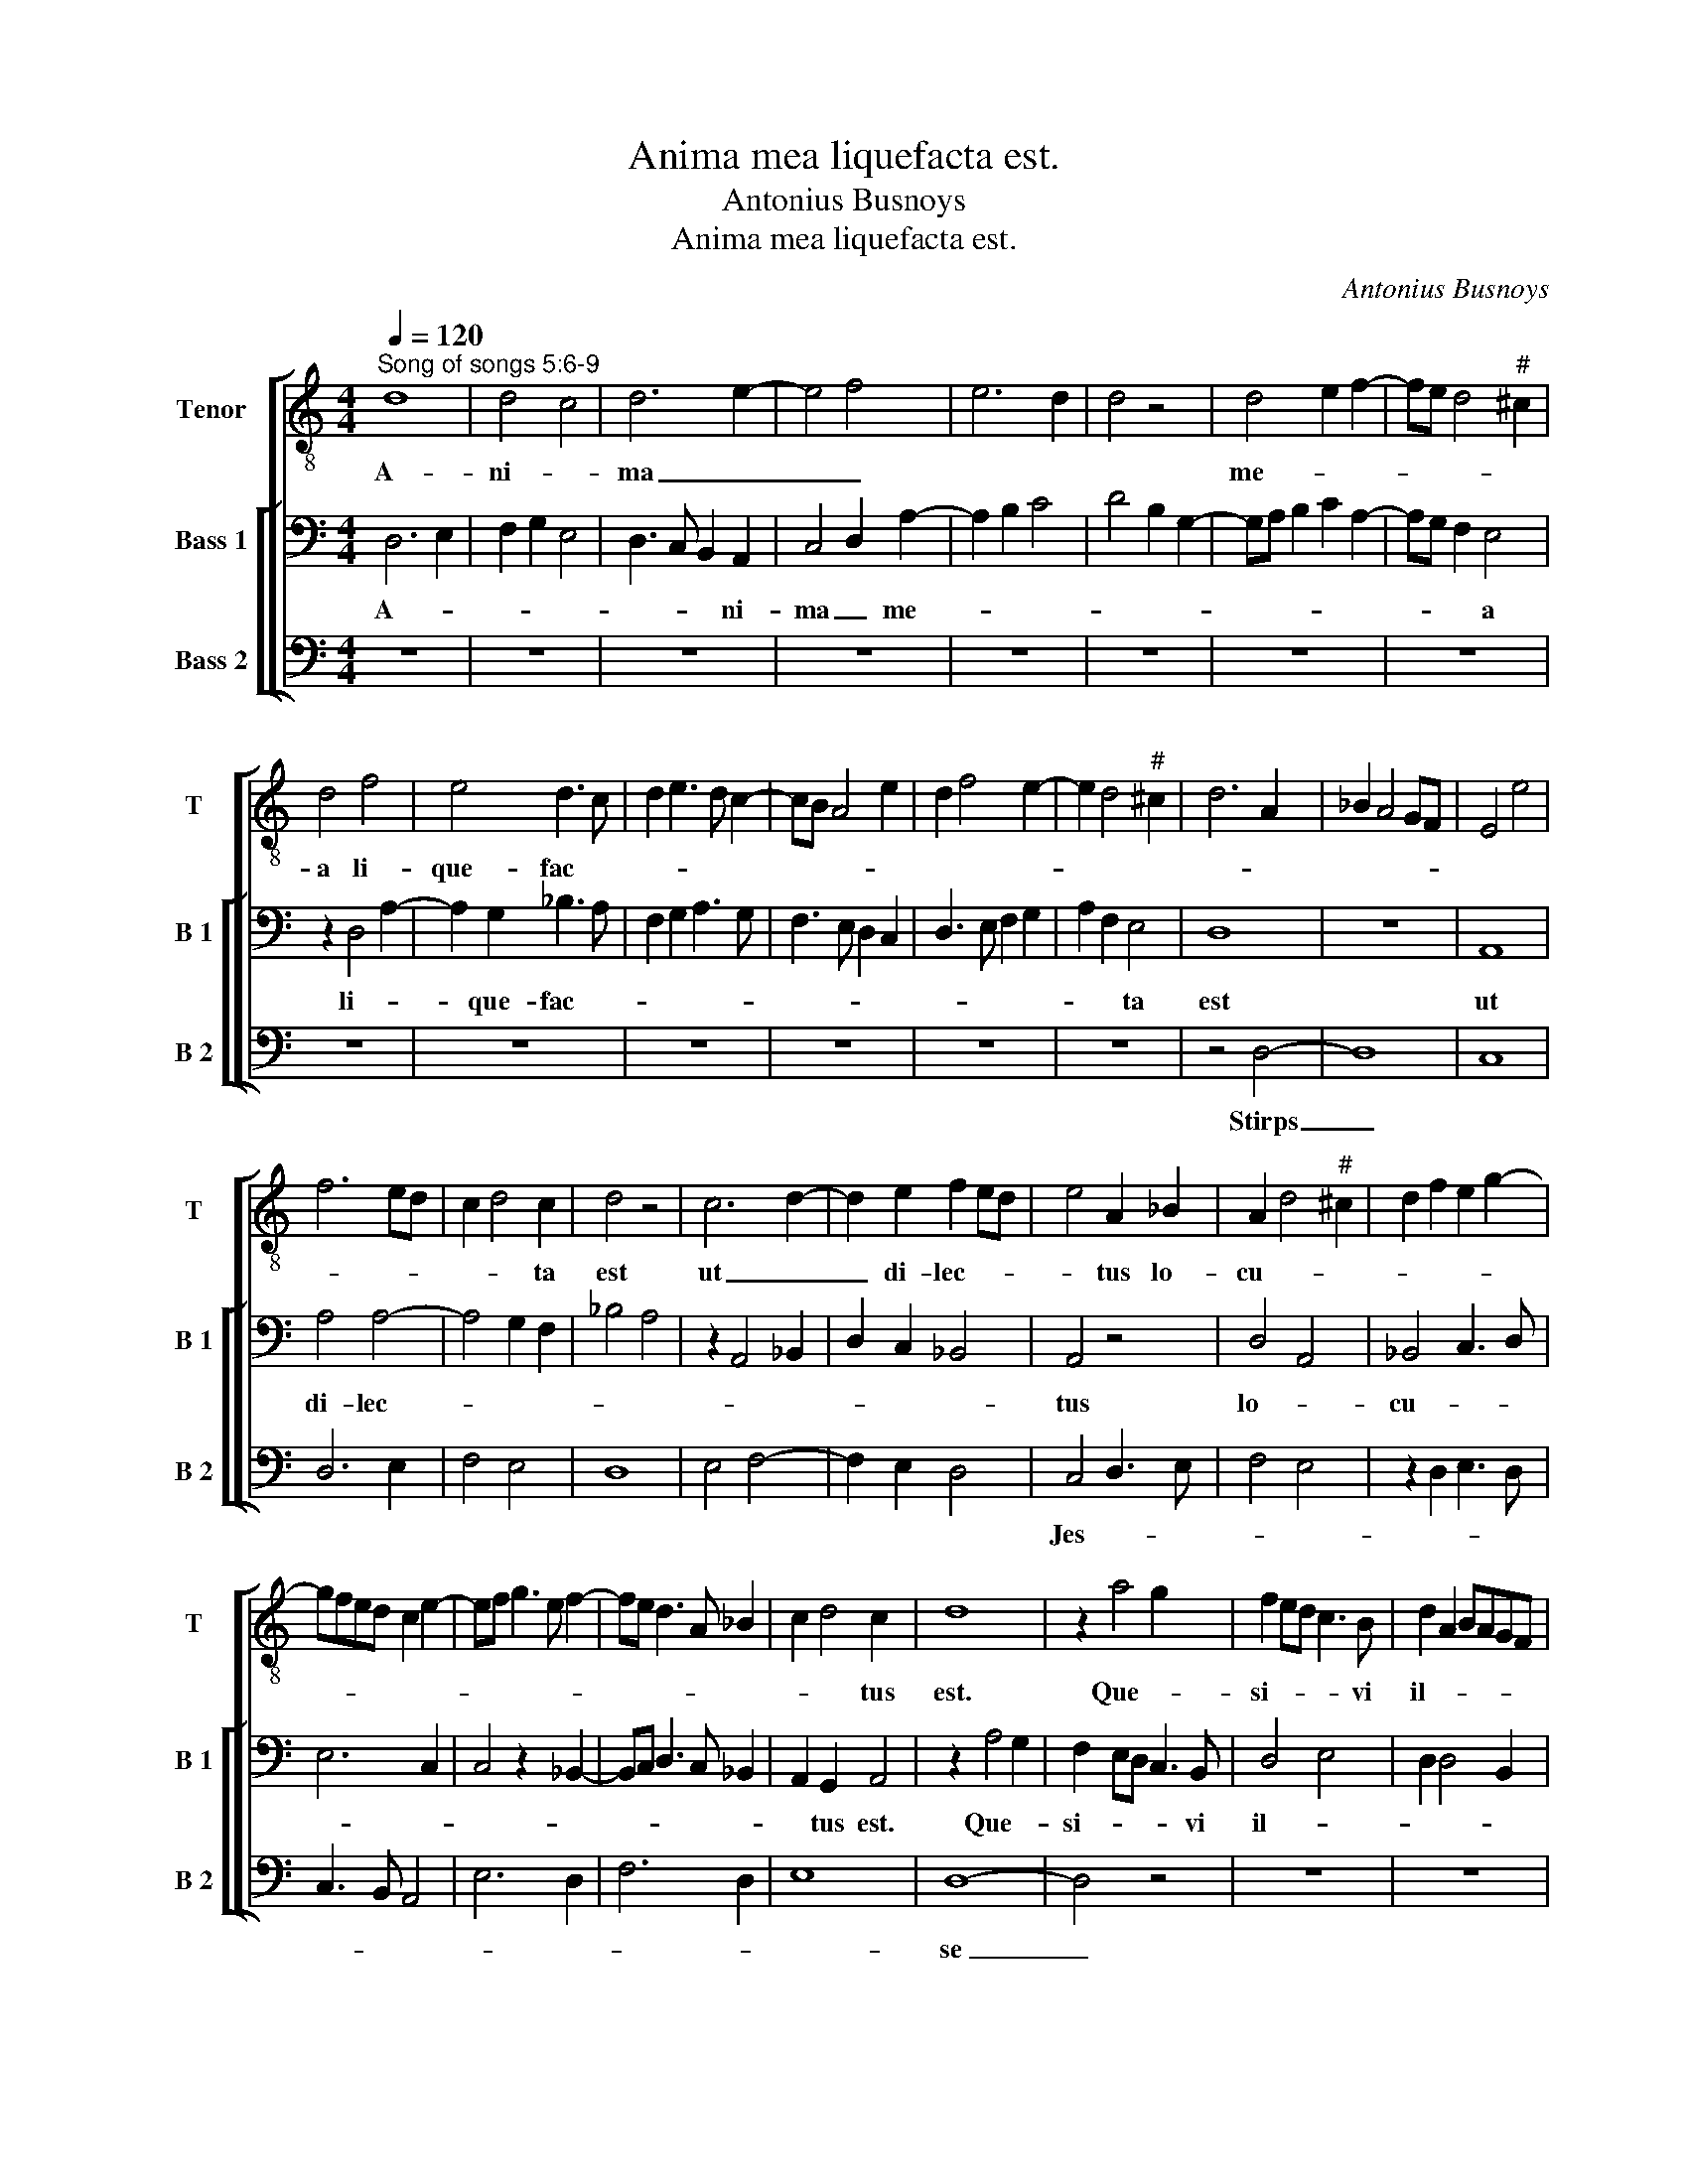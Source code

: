 X:1
T:Anima mea liquefacta est.
T:Antonius Busnoys
T:Anima mea liquefacta est.
C:Antonius Busnoys
%%score [ 1 [ 2 3 ] ]
L:1/8
Q:1/4=120
M:4/4
K:C
V:1 treble-8 nm="Tenor" snm="T"
V:2 bass nm="Bass 1" snm="B 1"
V:3 bass nm="Bass 2" snm="B 2"
V:1
"^Song of songs 5:6-9" d8 | d4 c4 | d6 e2- | e4 f4 | e6 d2 | d4 z4 | d4 e2 f2- | fe d4"^#" ^c2 | %8
w: A-|ni- *|ma _|_ _|||me- * *||
 d4 f4 | e4 d3 c | d2 e3 d c2- | cB A4 e2 | d2 f4 e2- | e2 d4"^#" ^c2 | d6 A2 | _B2 A4 GF | E4 e4 | %17
w: a li-|que- fac- *||||||||
 f6 ed | c2 d4 c2 | d4 z4 | c6 d2- | d2 e2 f2 ed | e4 A2 _B2 | A2 d4"^#" ^c2 | d2 f2 e2 g2- | %25
w: |* * ta|est|ut _|_ di- lec- * *|* tus lo-|cu- * *||
 gfed c2 e2- | ef g3 e f2- | fe d3 A _B2 | c2 d4 c2 | d8 | z2 a4 g2 | f2 ed c3 B | d2 A2 BAGF | %33
w: |||* * tus|est.|Que- *|si- * * * vi|il- * * * * *|
 E2 F E2 A2"^#" ^G | A3 G E4 | z8 | A4 _B2 A2 | d2 e2 f2 ed | c3 d e4 | A4 z4 | A4 _B4 | %41
w: |* * lum,||et non in-|ve- * * * *||ni.|Vo- ca-|
 A2 d4"^#" ^c2 | d2 f2 e2 g2 | f2 e4 d2 | e4 c2 g2- | gfed c3 B | d4 e4 | d2 f4 ed | c2 e3 f g2- | %49
w: |vi, et non re-|spon- * *||||dit mi- * *||
 gf d2 e4 | d4 z2 a2- | agfe f2 ed | c6 A2- | A2 B4 G2- | G2 c4 B2 | c2 e3 f g2- | g2 e4 d2 | %57
w: |hi. In-|* * * * * ve- *|ne- *|||runt me _ _|_ _ _|
 e3 f g3 f | e2 d4 c2 | d2 f2 e2 g2 | f2 ed c2 BA | G2 c4 B2 | c4 z4 | c4 d4 | f4 e2 c2- | %65
w: ||* cus- to- *|des mu- * ro- * *||rum,|per- cus-|se- * *|
 cB A2 G2 c2- | cd e2 f2 ed | c2 e3 f ed/c/ | B2 A4 d2- | d2 _B2 cBAG | F3 G A2 _B2- | %71
w: ||||||
 BA d3 e f2- | fe g3 f d2- | d2"^#" ^cB"^#" c4 | d8 | z8 | z8 | z8 | d4 B2 A2- | A2 d4 c2 | d4 f4 | %81
w: ||* * * runt|me,||||et _ vul-|* * ne-|ra- *|
 g4 a2 gf | e2 e3 d cB | A3 B c2 A2 | d2 e2 f3 e | ^c8 | z4 d4 | d8 | c4 d2 f2- | f2 e2 c3 d | %90
w: ve- * * *|* runt _ _ _|_ _ _ _|me. _ _ _|_|Tu-|le-|* runt pal-||
 e2 f4 e2- | e2 d2 e2 g2- | g2 e2 f4- | f2 d2 e4 | d4 z2 a2- | a2 g2 f3 g | a4 e3 f | g4 d3 e | %98
w: |* li- um me-|||um cu-|* * sto- *|||
 f3 e c3 d | e3 d B3 c | d3 c A4- | A2 d4"^#" ^c2 | d4 z2 d2 | f3 e d2 c2 | B2 c2 d2 f2- | %105
w: ||||des mu-|ro- * * *||
 fe d4"^#" ^c2 |[M:3/2] d4 z4 f4 | f2 g2 a4 g2 f2 | f4 d6 c2 | e4 z4 e4 | A4 B4 c4 | A4 d4 c2 B2 | %112
w: |rum. Fi-|li- * * * *||ae Hie-|ru- * *|* * sa- *|
 d2 e2 f2 g2 f2 d2 | c2 e2 d2 B2 d2 c2 | A2 B2 d2 c4 B2 |[M:4/4] d3 B A B2 c | %116
w: lem, _ _ _ _ _|_ _ _ _ _ _||nun- ti- a- * *|
 Adc f2 e/d/ e/d/c/B/ | A>B c d2 c df | eg- g/f/e/d/"^#" ^cB c2 | d4 z2 g2 | a4 e4 | z2 f2 g4 | %122
w: |* * * * * te di-|lec- * * * * * * * *|to, qui-|a _|a- mo-|
 d4 z2 e2 | f2 ed c2 A2 | d2 f3 e g2 | f2 a3 g fd | e2 df eg fe/d/ | c3 A2 _B AG/F/ | %128
w: re lan-||||||
[M:6/4] E3 F G2 A3 B c2 | d2 e3 d d4"^#" ^c2 |[M:4/4] d8- | d8 |] %132
w: |* * * * gue-|o.|_|
V:2
 D,6 E,2 | F,2 G,2 E,4 | D,3 C, B,,2 A,,2 | C,4 D,2 A,2- | A,2 B,2 C4 | D4 B,2 G,2- | %6
w: A- *||* * * ni-|ma _ me-|||
 G,A, B,2 C2 A,2- | A,G, F,2 E,4 | z2 D,4 A,2- | A,2 G,2 _B,3 A, | F,2 G,2 A,3 G, | %11
w: |* * * a|li- *|* que- fac- *||
 F,3 E, D,2 C,2 | D,3 E, F,2 G,2 | A,2 F,2 E,4 | D,8 | z8 | A,,8 | A,4 A,4- | A,4 G,2 F,2 | %19
w: ||* * ta|est||ut|di- lec-||
 _B,4 A,4 | z2 A,,4 _B,,2 | D,2 C,2 _B,,4 | A,,4 z4 | D,4 A,,4 | _B,,4 C,3 D, | E,6 C,2 | %26
w: |||tus|lo- *|cu- * *||
 C,4 z2 _B,,2- | B,,C, D,3 C, _B,,2 | A,,2 G,,2 A,,4 | z2 A,4 G,2 | F,2 E,D, C,3 B,, | D,4 E,4 | %32
w: ||* tus est.|Que- *|si- * * * vi|il- *|
 D,2 D,4 B,,2 | C,2 D, E,2 C, B,,2 | A,,8 | A,3 G, F,2 E,2 | D,4 z2 D,2- | D,2 C,2 _B,,4 | %38
w: ||lum,|et _ _ _|non in-|* * ve-|
 A,,4 z2 A,,2- | A,,2 D,2 C,2 E,2 | F,2 A,2 G,4 | F,4 z4 | _B,,4 C,2 E,2 | D,2 C,2 D,4 | %44
w: |||ni.|Vo- ca- *|vi, _ _|
 A,,3 B,, C,3 D, | E,3 F, G,3 A, | B,2 A,4 G,2 | F,3 E, F,4 | E,6 C,2 | D,2 B,,2 A,,4 | %50
w: et _ _ _|_ _ _ _|* non re-|spon- * *||* * dit|
 z2 D,3 E, F,2- | F,E,D,C, B,,4 | A,,4 z4 | z8 | E,4 F,4 | G,4 C,4- | C,4 D,4 | A,,4 z2 E,2 | %58
w: mi- * *||hi.||In- *|ve- ne-|* runt|_ me|
 C,2 D,2 A,,4 | _B,,4 C,4 | D,4 A,,3 B,, | C,2 A,,2 G,,4 | z2 G,4 A,2- | A,G, E,2 F,2 D,2- | %64
w: _ _ _|cus- *|to- * *|* * des|mu- *|* * * ro- *|
 D,2 B,,2 C,2 A,,2- | A,,2 D,2 E,2 C,2 | A,,2 C,2 _B,,4 | A,,4 G,,4 | z4 D,4 | _B,,4 A,,4 | %70
w: |||rum, _|per-|* cus-|
 A,4 F,2 G,2 | A,4 z2 D,2 | E,2 C,2 _B,,4 | A,,8 | A,4 _B,4 | A,2 G,3 E, F,G, | E,2 D,3 C, _B,,2 | %77
w: * se- *|runt me,|_ _ _||et _|vul- * * ne- *|ra- ve- * *|
 A,,2 D,4 C,2 | D,2 F,3 G, A,2- | A,2 F,2 E,4 | D,2 F,4 A,2 | G,2 F,E, D,4 | C,4 z2 C,2 | %83
w: ||||||
 D,2 C,B,, A,,2 D,2- | D,2 C,2 _B,,4 | A,,4 z4 | C,4 D,3 E, | F,2 G,3 F, E,D, | E,4 D,3 E, | %89
w: |* * runt|me.|Tu- le- *||* runt _|
 F,2 G,2 A,3 B, | C2 A,4 G,2 | F,4 E,4- | E,2 C,2 D,3 C, | A,,2 B,,2 C,4 | z2 D,4 F,2 | %95
w: _ pal- * *|* * li-|um me-||* * um|cu- *|
 E,4 D,2 F,2- | F,G, A,4 E,2- | E,F, G,4 D,2- | D,E, F,3 E, C,2- | C,D, E,3 D, B,,2- | %100
w: * * sto-|||||
 B,,C, D,3 C, A,,2 | D,2 F,2 E,4 | z2 D,2 F,3 E, | D,2 C,2 B,,2 C,2 | D,2 E,2 F,4 | D,4 E,4 | %106
w: |* * des|mu- ro- *|||* rum.|
 z4 D,4 x4 | A,8- x4 | A,8 x4 |[M:3/2] G,6 A,2 G,2 E,2 | D,4 F,2 E,2 G,4 | F,4 _B,,4 A,,4 | %112
w: Fi-|li-||ae Hie- ru- *||sa- * lem,|
 z2 D,4 E,2 D,2 B,,2 | A,,2 C,2 B,,2 G,,4 G,2 | F,2 D,4 G,4 F,2 |[M:4/4] A,3 G, F,2 E,2 | %116
w: nun- ti- a- *|* * * te di-|lec- * * *||
 D,2 F,2 C,4 | z2 F,3 E, D,2 | C,2 D,2 E,4 | D,4 z4 | z8 | z8 | A,4 G,4 | F,4 E,2 F,2- | %124
w: |||to,|||qui- a|a- * mo-|
 F,E, D,C,/B,,/ A,,2 E,2 | F,>D, D,2 z C,D,F, | E,G,- G,/F,/E,/D,/ C,E, D,C,/B,,/ | %127
w: |* * re lan- * *||
 A,,2 z D,2 D, E,F, |[M:6/4] G,3 F, E,2 F,3 G, A,2 | F,2 G,3 D, F,2 E,3 D, |[M:4/4] D,8 | A,8 |] %132
w: ||* * * * gue- *|o.|_|
V:3
 z8 | z8 | z8 | z8 | z8 | z8 | z8 | z8 | z8 | z8 | z8 | z8 | z8 | z8 | z4 D,4- | D,8 | C,8 | %17
w: ||||||||||||||Stirps|_||
 D,6 E,2 | F,4 E,4 | D,8 | E,4 F,4- | F,2 E,2 D,4 | C,4 D,3 E, | F,4 E,4 | z2 D,2 E,3 D, | %25
w: |||||Jes- * *|||
 C,3 B,, A,,4 | E,6 D,2 | F,6 D,2 | E,8 | D,8- | D,4 z4 | z8 | z8 | z8 | C,8 | D,6 E,2 | %36
w: ||||se|_||||vir-||
 F,4 D,2 F,2- | F,2 E,2 D,3 C, | E,8 | F,4 G,4 | F,2 F,4 E,2 | F,4 E,4 | D,4 C,4 | D,2 E,2 F,4 | %44
w: |||||||gam _ _|
 E,8 | E,8 | D,4 C,4 | D,8 | A,,4 C,4 | B,,4 C,4 | D,8 | z4 D,4 | E,4 F,4 | D,4 E,4 | C,4 D,4 | %55
w: _|pro-|||du- *|xit, _|_|vir-||||
 C,3 D, E,3 F, | G,4 F,4 | E,6 G,2- | G,2 F,2 E,4 | D,4 E,4 | F,4 E,4- | E,2 C,2 D,4 | C,8 | z8 | %64
w: ||||ga- *||* * que|_||
 D,4 E,4 | F,4 E,4- | E,4 D,4 | E,4 G,4- | G,2 F,2 F,4- | F,2 D,2 E,4 | D,8- | D,4 D,4 | C,4 D,4 | %73
w: flo- *||||||rem.|_ Et|su- per|
 E,4 E,4 | D,6 E,2 | F,2 E,4 D,2 | E,2 F,3 E, D,2 | C,2 F,2 E,4 | D,8 | z8 | D,8 | E,4 F,4 | G,8 | %83
w: _ hunc|_ _|* flo- *|||rem||re-|qui- *||
 F,3 D, E,2 F,2- | F,E, E,4 D,2 | E,8- | E,4 z4 | z8 | z8 | z8 | z8 | z8 | z8 | z8 | z8 | z8 | z8 | %97
w: e- * * *||scit|_|||||||||||
 z8 | z8 | z8 | z8 | z8 | z8 | z8 | z8 | z8 | D,8 x4 | D,4 C,4 x4 |[M:3/2] D,4 F,6 E,2 | %109
w: |||||||||Spi-|ri- *|tus _ _|
[M:4/4] C,8 x4 | D,4 E,4 x4 |[M:3/2] F,6 D,2 E,4 |[M:4/4] D,4 z4 x4 |[M:3/2] E,4 G,6 E,2 | %114
w: _|al- *||||
 F,4 E,6 D,2 |[M:4/4] D,6 E,2 | F,2 A,2 G,4 | F,4 z4 | z4 z2 G,2 | A,4 E,4 | z2 F,2 G,4 | %121
w: |||||||
 D,4 z2 E,2 | F,3 E, C,4 | D,3 C, A,,2 D,2- | D,2 B,,2 C,4 | D,2 F,3 E, D,2 | C,2 B,,2 C,2 D,2 | %127
w: ||||||
 E,2 F,4 E,D, | C,4 z4 x4 | z8 x4 | D,8- | D,8 |] %132
w: |||mus.|_|

